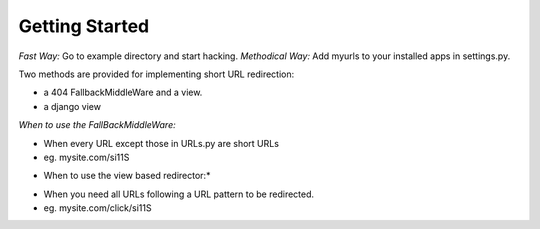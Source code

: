 
Getting Started
===============
*Fast Way:* Go to example directory and start hacking.
*Methodical Way:* Add myurls to your installed apps in settings.py.

Two methods are provided for implementing short URL redirection:

- a 404 FallbackMiddleWare and a view. 
- a django view

*When to use the FallBackMiddleWare:*

- When every URL except those in URLs.py are short URLs
- eg. mysite.com/si11S

* When to use the view based redirector:*
- When you need all URLs following a URL pattern to be redirected.
- eg. mysite.com/click/si11S
